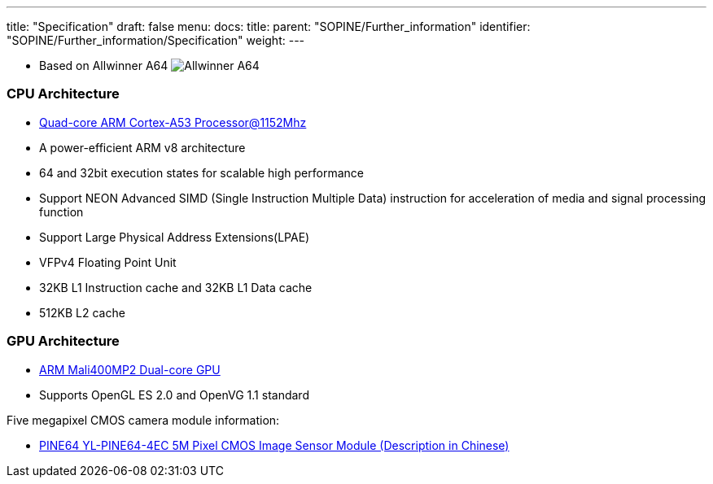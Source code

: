 ---
title: "Specification"
draft: false
menu:
  docs:
    title:
    parent: "SOPINE/Further_information"
    identifier: "SOPINE/Further_information/Specification"
    weight: 
---


* Based on Allwinner A64
image:/documentation/images/Allwinner_A64.jpg[]

=== CPU Architecture

* http://www.arm.com/products/processors/cortex-a/cortex-a53-processor.php[Quad-core ARM Cortex-A53 Processor@1152Mhz]
* A power-efficient ARM v8 architecture
* 64 and 32bit execution states for scalable high performance
* Support NEON Advanced SIMD (Single Instruction Multiple Data) instruction for acceleration of media and signal processing function
* Support Large Physical Address Extensions(LPAE)
* VFPv4 Floating Point Unit
* 32KB L1 Instruction cache and 32KB L1 Data cache
* 512KB L2 cache

=== GPU Architecture

* http://www.arm.com/products/multimedia/mali-gpu/ultra-low-power/mali-400.php[ARM Mali400MP2 Dual-core GPU]
* Supports OpenGL ES 2.0 and OpenVG 1.1 standard

Five megapixel CMOS camera module information:

* http://files.pine64.org/doc/datasheet/pine64/YL-PINE64-4EC.pdf[PINE64 YL-PINE64-4EC 5M Pixel CMOS Image Sensor Module (Description in Chinese)]

